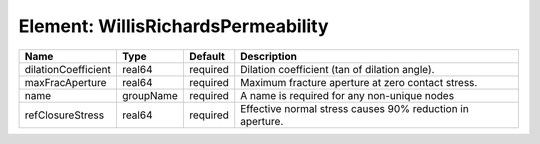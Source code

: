 Element: WillisRichardsPermeability
===================================

=================== ========= ======== ========================================================= 
Name                Type      Default  Description                                               
=================== ========= ======== ========================================================= 
dilationCoefficient real64    required Dilation coefficient (tan of dilation angle).             
maxFracAperture     real64    required Maximum fracture aperture at zero contact stress.         
name                groupName required A name is required for any non-unique nodes               
refClosureStress    real64    required Effective normal stress causes 90% reduction in aperture. 
=================== ========= ======== ========================================================= 


